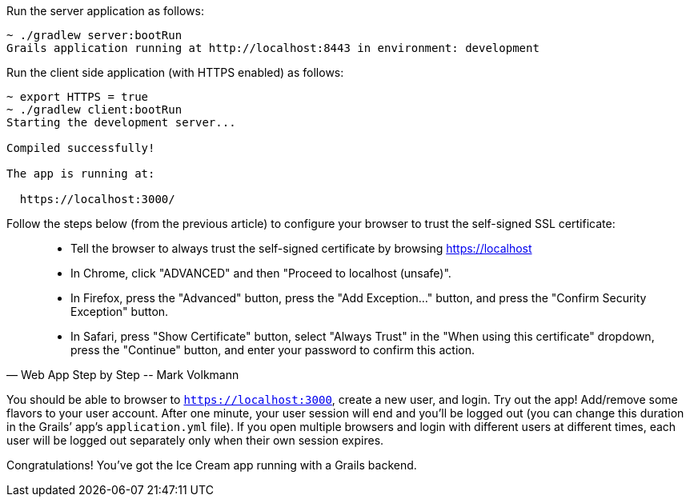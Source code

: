 Run the server application as follows:

[source,bash]
----
~ ./gradlew server:bootRun
Grails application running at http://localhost:8443 in environment: development
----

Run the client side application (with HTTPS enabled) as follows:

[source,bash]
----
~ export HTTPS = true
~ ./gradlew client:bootRun
Starting the development server...

Compiled successfully!

The app is running at:

  https://localhost:3000/
----

Follow the steps below (from the previous article) to configure your browser to trust the self-signed SSL certificate:

[quote, Web App Step by Step -- Mark Volkmann]
____
- Tell the browser to always trust the self-signed certificate by browsing https://localhost
- In Chrome, click "ADVANCED" and then "Proceed to localhost (unsafe)".
- In Firefox, press the "Advanced" button, press the "Add Exception..." button, and press the "Confirm Security Exception" button.
- In Safari, press "Show Certificate" button, select "Always Trust" in the "When using this certificate" dropdown, press the "Continue" button, and enter your password to confirm this action.
____

You should be able to browser to `https://localhost:3000`, create a new
user, and login. Try out the app! Add/remove some flavors to your user
account. After one minute, your user session will end and you’ll be
logged out (you can change this duration in the Grails’ app’s
`application.yml` file). If you open multiple browsers and login with
different users at different times, each user will be logged out
separately only when their own session expires.

Congratulations! You’ve got the Ice Cream app running with a Grails
backend.
